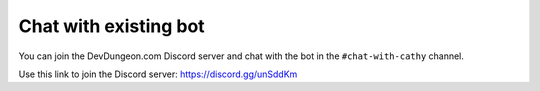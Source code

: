 ======================
Chat with existing bot
======================

You can join the DevDungeon.com Discord server and chat with the bot
in the ``#chat-with-cathy`` channel.

Use this link to join the Discord server: https://discord.gg/unSddKm
